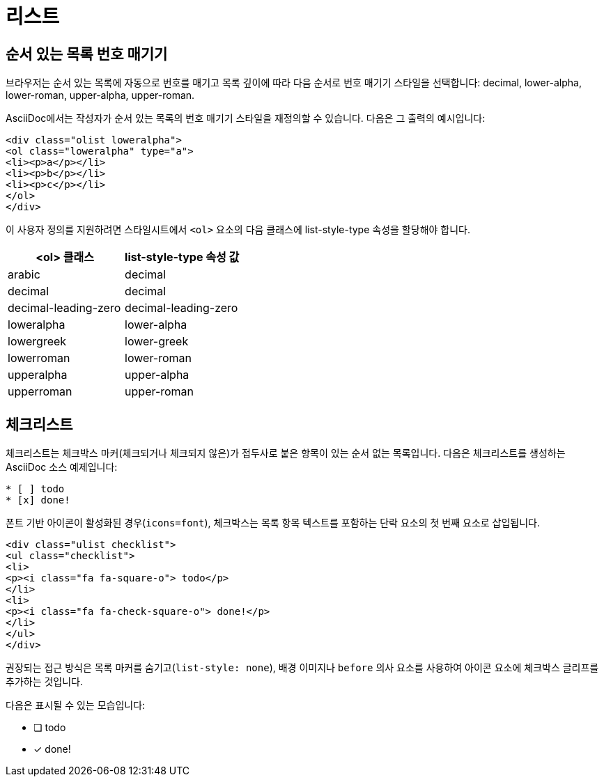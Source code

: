 = 리스트

== 순서 있는 목록 번호 매기기

브라우저는 순서 있는 목록에 자동으로 번호를 매기고 목록 깊이에 따라 다음 순서로 번호 매기기 스타일을 선택합니다: decimal, lower-alpha, lower-roman, upper-alpha, upper-roman.

AsciiDoc에서는 작성자가 순서 있는 목록의 번호 매기기 스타일을 재정의할 수 있습니다. 다음은 그 출력의 예시입니다:

[source,html]
----
<div class="olist loweralpha">
<ol class="loweralpha" type="a">
<li><p>a</p></li>
<li><p>b</p></li>
<li><p>c</p></li>
</ol>
</div>
----

이 사용자 정의를 지원하려면 스타일시트에서 ``<ol>`` 요소의 다음 클래스에 list-style-type 속성을 할당해야 합니다.

[cols="1,1"]
|===
|<ol> 클래스 |list-style-type 속성 값

|arabic |decimal
|decimal |decimal
|decimal-leading-zero |decimal-leading-zero
|loweralpha |lower-alpha
|lowergreek |lower-greek
|lowerroman |lower-roman
|upperalpha |upper-alpha
|upperroman |upper-roman
|===

== 체크리스트

체크리스트는 체크박스 마커(체크되거나 체크되지 않은)가 접두사로 붙은 항목이 있는 순서 없는 목록입니다. 다음은 체크리스트를 생성하는 AsciiDoc 소스 예제입니다:

[source,asciidoc]
----
* [ ] todo
* [x] done!
----

폰트 기반 아이콘이 활성화된 경우(`icons=font`), 체크박스는 목록 항목 텍스트를 포함하는 단락 요소의 첫 번째 요소로 삽입됩니다.

[source,html]
----
<div class="ulist checklist">
<ul class="checklist">
<li>
<p><i class="fa fa-square-o"> todo</p>
</li>
<li>
<p><i class="fa fa-check-square-o"> done!</p>
</li>
</ul>
</div>
----

권장되는 접근 방식은 목록 마커를 숨기고(`list-style: none`), 배경 이미지나 `before` 의사 요소를 사용하여 아이콘 요소에 체크박스 글리프를 추가하는 것입니다.

다음은 표시될 수 있는 모습입니다:

* [ ] todo
* [x] done!